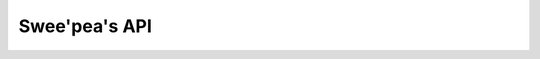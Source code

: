 .. _api:

Swee'pea's API
==============


.. py:class:: TableFunction()

    Implements a table-valued function (eponymous-only virtual table) in
    SQLite. In English, a table-valued function is a user-defined function that
    can return 0 or more rows of data. Normal user-defined functions must
    return a scalar value, and aggregate functions can accept multiple inputs
    but are still restricted to a single scalar output. These restrictions are
    lifted from table-valued functions. They are called table-valued because
    their output can be thought of as a table.

    Subclasses must define the ``columns`` (return values) and ``params``
    (input values) to their function. These are declared as class attributes.

    Subclasses must also implement two methods:

    * ``initialize(**query)``
    * ``iterate(idx)``

    .. code-block:: python

        # Example table-valued function that returns a range of integers.
        class Series(TableFunction):
            columns = ['value']
            params = ['start', 'stop', 'step']
            name = 'series'

            def initialize(self, start=0, stop=None, step=1):
                self.start = self.current = start
                self.stop = stop or float('inf')
                self.step = step

            def iterate(self, idx):
                if self.current > self.stop:
                    raise StopIteration

                return_val = self.current
                self.current += self.step
                return (return_val,)

        # Must register with a connection in order to use.
        conn = sqlite3.connect(':memory:')
        Series.register(conn)

        # Now we can call it.
        for num, in conn.execute('select * from series(0, 10, 2)'):
            print num

        # Prints 0, 2, 4, 6, 8, 10.

    .. py:attr:: columns

        A list or tuple describing the rows returned by this function.

    .. py:attr:: params

        A list or tuple describing the parameters this function accepts.

    .. py:attr:: name

        The name of the table-valued function. If not provided, name will be
        inferred from the class name.

    .. py:method:: initialize(**query)

        This method is called once for each set of values the table-valued
        function is called with.

        :param query: The parameters the function was called with.
        :returns: return value is discarded.

    .. py:method:: iterate(idx)

        This method is called repeatedly until it raises ``StopIteration``. The
        return value should be a row-tuple matching the format described by the
        ``columns`` attribute.

        :param int idx: The row index being requested.
        :raises: StopIteration
        :returns: A row tuple

    .. py:method:: register(connection)

        Register the table-valued function with a SQLite database connection.
        You must register a table-valued function in order to use it.

        :param connection: a ``sqlite3.Connection`` instance.


.. py:class:: CursorWrapper(cursor)

    Wraps a SQLite3 cursor, providing additional functionality. This object
    should not be instantiated directly, but instead is returned when executing
    ``SELECT`` queries.

    .. py:method:: iterator()

        Provides an iterator over the result-set that does not cache the result
        rows. Use this for iterating over large result sets, or result sets
        that only need to be iterated over once.

        Example:

        .. code-block:: python

            # Query will return a large number of rows.
            query = PageView.select(PageView.url, PageView.timestamp)
            for row in query.execute(db).iterator():
                report.write((row.url, row.timestamp))

    .. py:method:: first()

        Return the first row or ``None`` if no rows were returned.

    .. py:method:: get()

        Return the first row or raise a ``DoesNotExist`` exception if no rows
        were returned.

        :raises: DoesNotExist

    .. py:method:: scalar()

        Returns the first column of the first row, or raise a ``DoesNotExist``
        if no rows were returned. Useful for retrieving the value of a query
        that performed an aggregation, like a ``COUNT()`` or ``SUM()``.
